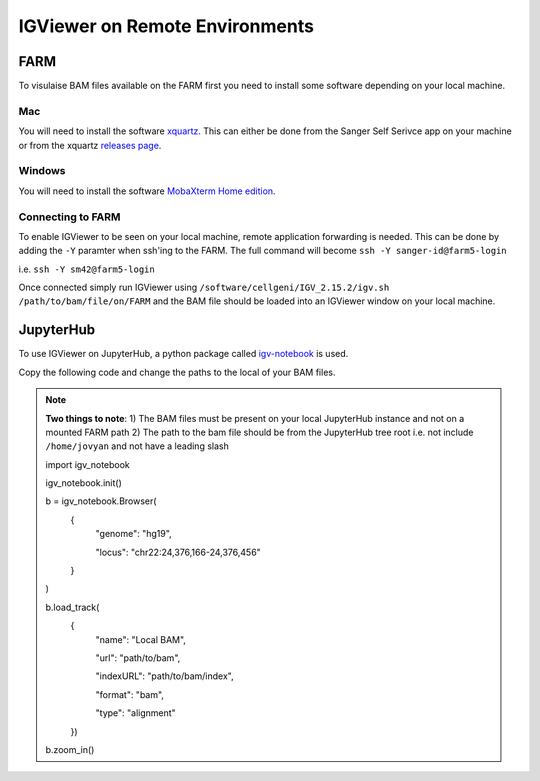 IGViewer on Remote Environments
===============================

FARM
----

To visulaise BAM files available on the FARM first you need to install some software depending on your local machine.

Mac
^^^

You will need to install the software `xquartz <https://www.xquartz.org/index.html>`__. This can either be done from the Sanger Self Serivce app on your 
machine or from the xquartz `releases page <https://www.xquartz.org/releases/index.html>`__.

Windows
^^^^^^^

You will need to install the software `MobaXterm Home edition <https://mobaxterm.mobatek.net/download.html>`__.

Connecting to FARM
^^^^^^^^^^^^^^^^^^

To enable IGViewer to be seen on your local machine, remote application forwarding is needed. This can be done by adding the ``-Y`` paramter when ssh'ing 
to the FARM. The full command will become ``ssh -Y sanger-id@farm5-login``

i.e. ``ssh -Y sm42@farm5-login``

Once connected simply run IGViewer using ``/software/cellgeni/IGV_2.15.2/igv.sh /path/to/bam/file/on/FARM`` and the BAM file should be loaded into an 
IGViewer window on your local machine.

JupyterHub
----------

To use IGViewer on JupyterHub, a python package called `igv-notebook <https://github.com/igvteam/igv-notebook>`__ is used.

Copy the following code and change the paths to the local of your BAM files.

.. note::
  **Two things to note**:
  1) The BAM files must be present on your local JupyterHub instance and not on a mounted FARM path
  2) The path to the bam file should be from the JupyterHub tree root i.e. not include ``/home/jovyan`` and not have a leading slash

  .. code-block:: bash
  import igv_notebook

  igv_notebook.init()

  b = igv_notebook.Browser(
    {
        "genome": "hg19",
        
        "locus": "chr22:24,376,166-24,376,456"
    }
  )


  b.load_track(
    {
        "name": "Local BAM",
        
        "url": "path/to/bam",
        
        "indexURL": "path/to/bam/index",
        
        "format": "bam",
        
        "type": "alignment"
    })


  b.zoom_in()




    
